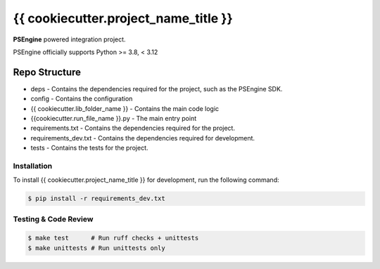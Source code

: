 ==================================================
{{ cookiecutter.project_name_title }}
==================================================
**PSEngine** powered integration project.

PSEngine officially supports Python >= 3.8, < 3.12

Repo Structure
-----------------
- deps - Contains the dependencies required for the project, such as the PSEngine SDK.
- config - Contains the configuration
- {{ cookiecutter.lib_folder_name }} - Contains the main code logic
- {{cookiecutter.run_file_name }}.py - The main entry point
- requirements.txt - Contains the dependencies required for the project.
- requirements_dev.txt - Contains the dependencies required for development.
- tests - Contains the tests for the project.


Installation
==================================================
To install {{ cookiecutter.project_name_title }} for development, run the following command:

.. code-block:: bash

   $ pip install -r requirements_dev.txt


Testing & Code Review
==================================================



.. code-block:: bash
  
    $ make test      # Run ruff checks + unittests
    $ make unittests # Run unittests only